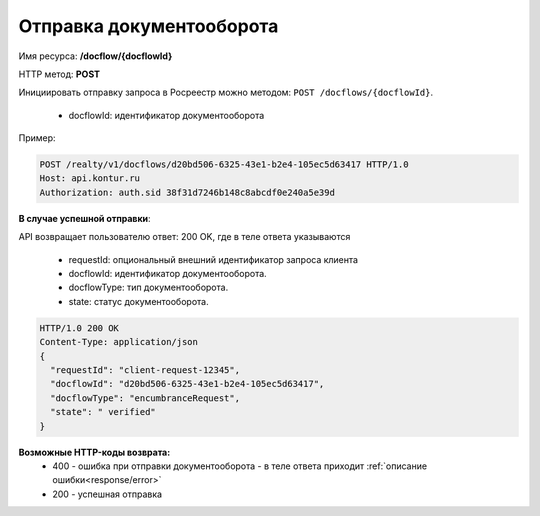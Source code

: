 Отправка документооборота
================

Имя ресурса: **/docflow/{docflowId}**

HTTP метод: **POST**

Инициировать отправку запроса в Росреестр можно методом: ``POST /docflows/{docflowId}``.
    
    * docflowId: идентификатор документооборота

Пример:

.. code-block:: bash 

        POST /realty/v1/docflows/d20bd506-6325-43e1-b2e4-105ec5d63417 HTTP/1.0
        Host: api.kontur.ru
        Authorization: auth.sid 38f31d7246b148c8abcdf0e240a5e39d


**В случае успешной отправки**::

API возвращает пользователю ответ: 200 OK, где в теле ответа указываются

    * requestId: опциональный внешний идентификатор запроса клиента
    * docflowId: идентификатор документооборота.
    * docflowType: тип документооборота.
    * state: статус документооборота.

.. code-block:: bash

        HTTP/1.0 200 OK
        Content-Type: application/json
        {
          "requestId": "client-request-12345",
          "docflowId": "d20bd506-6325-43e1-b2e4-105ec5d63417",
          "docflowType": "encumbranceRequest",
          "state": " verified"
        }


**Возможные HTTP-коды возврата:**
    * 400 - ошибка при отправки документооборота - в теле ответа приходит :ref:`описание ошибки<response/error>`
    * 200 - успешная отправка

